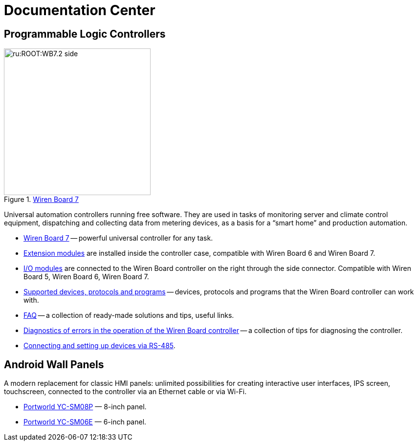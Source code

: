 = Documentation Center
:navtitle: Home page

== Programmable Logic Controllers
image::ru:ROOT:WB7.2_side.png[title=xref:wiren-board-7.adoc[Wiren Board 7],300,role=right]

Universal automation controllers running free software.
They are used in tasks of monitoring server and climate control equipment, dispatching and collecting data from metering devices, as a basis for a “smart home” and production automation.

* xref:wiren-board-7.adoc[Wiren Board 7] -- powerful universal controller for any task.
* https://wirenboard.com/wiki/Wiren_Board_6:_Extension_Modules[Extension modules] are installed inside the controller case, compatible with Wiren Board 6 and Wiren Board 7.
* https://wirenboard.com/wiki/IO_modules[I/O modules] are connected to the Wiren Board controller on the right through the side connector. Compatible with Wiren Board 5, Wiren Board 6, Wiren Board 7.
* xref:supported-devices.adoc[Supported devices, protocols and programs] -- devices, protocols and programs that the Wiren Board controller can work with.
* https://wirenboard.com/wiki/WB_FAQ[FAQ] -- a collection of ready-made solutions and tips, useful links.
* https://wirenboard.com/wiki/How_to_diagnose[Diagnostics of errors in the operation of the Wiren Board controller] -- a collection of tips for diagnosing the controller.
* https://wirenboard.com/wiki/RS-485[Connecting and setting up devices via RS-485].

== Android Wall Panels
A modern replacement for classic HMI panels: unlimited possibilities for creating interactive user interfaces, IPS screen, touchscreen, connected to the controller via an Ethernet cable or via Wi-Fi.

* https://wirenboard.com/wiki/HMI_Wall_Panel_With_Android_and_PoE_YC-SM08P[Portworld YC-SM08P] — 8-inch panel.
* https://wirenboard.com/wiki/HMI_Wall_Panel_With_Android_and_PoE_YC-SM06E[Portworld YC-SM06E] — 6-inch panel.
